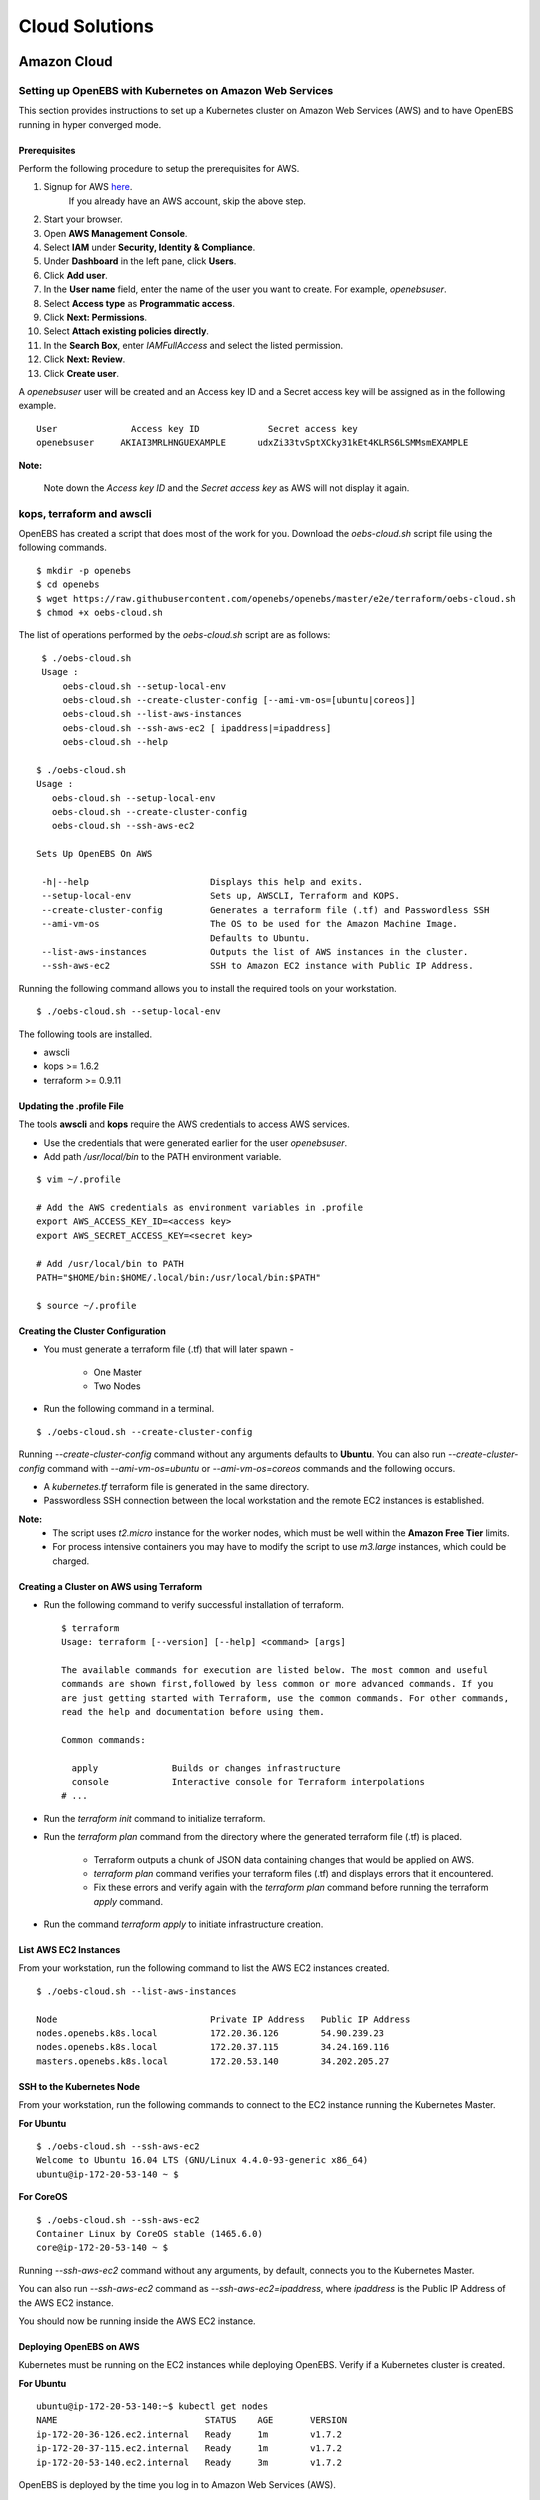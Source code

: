 .. _Setup:

.. _here: https://portal.aws.amazon.com/gp/aws/developer/registration/index.html

*****************
Cloud Solutions
*****************

Amazon Cloud
=============

Setting up OpenEBS with Kubernetes on Amazon Web Services
----------------------------------------------------------

This section provides instructions to set up a Kubernetes cluster on Amazon Web Services (AWS) and to have OpenEBS running in hyper converged mode.

Prerequisites
^^^^^^^^^^^^^
Perform the following procedure to setup the prerequisites for AWS.

1.  Signup for AWS `here`_.
      If you already have an AWS account, skip the above step.
2.  Start your browser.
3.  Open **AWS Management Console**.
4.  Select **IAM** under **Security, Identity & Compliance**.
5.  Under **Dashboard** in the left pane, click **Users**.
6.  Click **Add user**. 
7.  In the **User name** field, enter the name of the user you want to create. For example, *openebsuser*.
8.  Select **Access type** as **Programmatic access**.
9.  Click **Next: Permissions**.
10. Select **Attach existing policies directly**.
11. In the **Search Box**, enter *IAMFullAccess* and select the listed permission.
12. Click **Next: Review**.
13. Click **Create user**.

A *openebsuser* user will be created and an Access key ID and a Secret access key will be assigned as in the following example.
::

     User              Access key ID             Secret access key
     openebsuser     AKIAI3MRLHNGUEXAMPLE      udxZi33tvSptXCky31kEt4KLRS6LSMMsmEXAMPLE

**Note:**

 Note down the *Access key ID* and the *Secret access key* as AWS will not display it again.

kops, terraform and awscli
--------------------------
 
OpenEBS has created a script that does most of the work for you. Download the *oebs-cloud.sh* script file using the following commands.
::

    $ mkdir -p openebs
    $ cd openebs
    $ wget https://raw.githubusercontent.com/openebs/openebs/master/e2e/terraform/oebs-cloud.sh
    $ chmod +x oebs-cloud.sh

The list of operations performed by the *oebs-cloud.sh* script are as follows:
::

     $ ./oebs-cloud.sh
     Usage : 
         oebs-cloud.sh --setup-local-env
         oebs-cloud.sh --create-cluster-config [--ami-vm-os=[ubuntu|coreos]]
         oebs-cloud.sh --list-aws-instances
         oebs-cloud.sh --ssh-aws-ec2 [ ipaddress|=ipaddress]
         oebs-cloud.sh --help

    $ ./oebs-cloud.sh
    Usage : 
       oebs-cloud.sh --setup-local-env
       oebs-cloud.sh --create-cluster-config
       oebs-cloud.sh --ssh-aws-ec2

    Sets Up OpenEBS On AWS

     -h|--help                       Displays this help and exits.
     --setup-local-env               Sets up, AWSCLI, Terraform and KOPS.
     --create-cluster-config         Generates a terraform file (.tf) and Passwordless SSH
     --ami-vm-os                     The OS to be used for the Amazon Machine Image.
                                     Defaults to Ubuntu.
     --list-aws-instances            Outputs the list of AWS instances in the cluster.
     --ssh-aws-ec2                   SSH to Amazon EC2 instance with Public IP Address.

Running the following command allows you to install the required tools on your workstation.
::

    $ ./oebs-cloud.sh --setup-local-env

The following tools are installed.

* awscli
* kops >= 1.6.2
* terraform >= 0.9.11

Updating the .profile File
^^^^^^^^^^^^^^^^^^^^^^^^^^^^^

The tools **awscli** and **kops** require the AWS credentials to access AWS services.

* Use the credentials that were generated earlier for the user *openebsuser*.
* Add path */usr/local/bin* to the PATH environment variable.

::

    $ vim ~/.profile

    # Add the AWS credentials as environment variables in .profile
    export AWS_ACCESS_KEY_ID=<access key>
    export AWS_SECRET_ACCESS_KEY=<secret key>

    # Add /usr/local/bin to PATH
    PATH="$HOME/bin:$HOME/.local/bin:/usr/local/bin:$PATH"

    $ source ~/.profile

Creating the Cluster Configuration
^^^^^^^^^^^^^^^^^^^^^^^^^^^^^^^^^^^^^

* You must generate a terraform file (.tf) that will later spawn -

     * One Master
     * Two Nodes

* Run the following command in a terminal.

::

    $ ./oebs-cloud.sh --create-cluster-config

Running *--create-cluster-config* command without any arguments defaults to **Ubuntu**. You can also run *--create-cluster-config* command with *--ami-vm-os=ubuntu* or *--ami-vm-os=coreos* commands and the following occurs.  

* A *kubernetes.tf* terraform file is generated in the same directory.

* Passwordless SSH connection between the local workstation and the remote EC2 instances is established.

**Note:**
      - The script uses *t2.micro* instance for the worker nodes, which must be well within the **Amazon     Free Tier** limits.
      - For process intensive containers you may have to modify the script to use *m3.large* instances,      which could be charged.

Creating a Cluster on AWS using Terraform
^^^^^^^^^^^^^^^^^^^^^^^^^^^^^^^^^^^^^^^^^

* Run the following command to verify successful installation of terraform.

  ::

     $ terraform
     Usage: terraform [--version] [--help] <command> [args]

     The available commands for execution are listed below. The most common and useful 
     commands are shown first,followed by less common or more advanced commands. If you 
     are just getting started with Terraform, use the common commands. For other commands, 
     read the help and documentation before using them.

     Common commands: 

       apply              Builds or changes infrastructure
       console            Interactive console for Terraform interpolations
     # ...

* Run the *terraform init* command to initialize terraform.
* Run the *terraform plan* command from the directory where the generated terraform file (.tf) is placed.

    * Terraform outputs a chunk of JSON data containing changes that would be applied on AWS.
    * *terraform plan* command verifies your terraform files (.tf) and displays errors that it encountered.
    * Fix these errors and verify again with the *terraform plan* command before running the terraform *apply* command.
* Run the command *terraform apply* to initiate infrastructure creation.

List AWS EC2 Instances
^^^^^^^^^^^^^^^^^^^^^^
From your workstation, run the following command to list the AWS EC2 instances created.
::

   $ ./oebs-cloud.sh --list-aws-instances

   Node                             Private IP Address   Public IP Address    
   nodes.openebs.k8s.local          172.20.36.126        54.90.239.23         
   nodes.openebs.k8s.local          172.20.37.115        34.24.169.116       
   masters.openebs.k8s.local        172.20.53.140        34.202.205.27 


SSH to the Kubernetes Node
^^^^^^^^^^^^^^^^^^^^^^^^^^
From your workstation, run the following commands to connect to the EC2 instance running the Kubernetes Master.

**For Ubuntu**
::

  $ ./oebs-cloud.sh --ssh-aws-ec2
  Welcome to Ubuntu 16.04 LTS (GNU/Linux 4.4.0-93-generic x86_64)
  ubuntu@ip-172-20-53-140 ~ $

**For CoreOS**
::

  $ ./oebs-cloud.sh --ssh-aws-ec2
  Container Linux by CoreOS stable (1465.6.0)
  core@ip-172-20-53-140 ~ $

Running *--ssh-aws-ec2* command without any arguments, by default, connects you to the Kubernetes Master. 

You can also run *--ssh-aws-ec2* command as *--ssh-aws-ec2=ipaddress*, where *ipaddress* is the Public IP Address of the AWS EC2 instance.

You should now be running inside the AWS EC2 instance.

Deploying OpenEBS on AWS
^^^^^^^^^^^^^^^^^^^^^^^^^^ 
Kubernetes must be running on the EC2 instances while deploying OpenEBS. Verify if a Kubernetes cluster is created.

**For Ubuntu** 
::

     ubuntu@ip-172-20-53-140:~$ kubectl get nodes 
     NAME                            STATUS    AGE       VERSION 
     ip-172-20-36-126.ec2.internal   Ready     1m        v1.7.2 
     ip-172-20-37-115.ec2.internal   Ready     1m        v1.7.2 		 
     ip-172-20-53-140.ec2.internal   Ready     3m        v1.7.2 

OpenEBS is deployed by the time you log in to Amazon Web Services (AWS).
::

   ubuntu@ip-172-20-53-140:~$ kubectl get pods
   NAME                      READY     STATUS    RESTARTS   AGE
   maya-apiserver-h714w      1/1       Running   0          12m
   openebs-provisioner-5e6ij 1/1       Running   0          9m

**For CoreOS**
::

    core@ip-172-20-53-140:~$ kubectl get nodes 
    NAME                            STATUS    AGE       VERSION 
    ip-172-20-36-126.ec2.internal   Ready     1m        v1.7.2 
    ip-172-20-37-115.ec2.internal   Ready     1m        v1.7.2 
    ip-172-20-53-140.ec2.internal   Ready     3m        v1.7.2

OpenEBS is deployed by the time you log in to Amazon Web Services (AWS).
::

    core@ip-172-20-53-140:~$ kubectl get pods
    NAME                      READY     STATUS    RESTARTS   AGE
    maya-apiserver-h714w      1/1       Running   0          12m
    openebs-provisioner-5e6ij 1/1       Running   0          9m


Google Cloud
=============
Setting up OpenEBS with Kubernetes on Google Container Engine
--------------------------------------------------------------
This section, provides detailed instructions on how to setup and use OpenEBS in Google Container Enginer (GKE). This section uses a three node container cluster.

1. Preparing your Container Cluster

You can either use an existing container cluster or create a new one. 
To create a new cluster, go to **Google Cloud Platform** -> **Container Engine** -> **Create Container Cluster**. 

Minimum requirements for container cluster are as follows:

* Machine Type - (Minimum 2 vCPUs)
* Node Image - (container-vm)
* Size - (Minimum 3)
* Cluster Version - (1.6.4+)

**Note:**

The example commands below were run on a container cluster *demo-openebs03* in zone *us-central1-a* with project unique ID *strong-eon-153112*. When you copy paste the command, ensure that you use the details from your project.

You can either use an existing container cluster or create a new one. To create a new cluster, go to **Google Cloud Platform** -> **Container Engine** -> **Create Container Cluster** for example, *demo-openebs03*. 

Add iSCSI Support
------------------

Go to **Google Cloud Platform** -> **Compute Engine** -> **VM instances** to install open-iscsi package. OpenEBS uses iSCSI to connect to the block volumes. The nodes displayed are Compute Engine VMs, and you can see them in the console. The display is similar to the following screen.
 
 .. image:: ../_static/compute_engine_vms.png


Select one of the SSH nodes displayed in the cluster and click **Google Cloud Shell** and run the following commands.
::

    sudo apt-get update
    sudo apt-get install open-iscsi
    sudo service open-iscsi restart

Verify that iSCSI is configured
^^^^^^^^^^^^^^^^^^^^^^^^^^^^^^^

Check that initiator name is configured and iSCSI service is running using the following commands.
::

    sudo cat /etc/iscsi/initiatorname.iscsi
    sudo service open-iscsi status

2. Run OpenEBS Operator through Google Cloud Shell

Download the latest OpenEBS Operator files using the following commands.
::

    git clone https://github.com/openebs/openebs.git
    cd openebs/k8s

Setup the kubectl to run in admin context. See `Appendix`_ below for creating an administration context in Google Cloud Platform (GCP. The following commands will prompt you for username and password. Provide username as *admin*. Password for the admin can be obtained from **Google Cloud Platform** -> **Container Engine** -> **(cluster)** -> **Show Credentials**
::

    kubectl config use-context demo-openebs03
    kubectl apply -f openebs-operator.yaml
    kubectl config use-context gke_strong-eon-153112_us-central1-a_demo-openebs03

Add OpenEBS related storage classes, that can then be used by developers and applications using the following command.
::

    kubectl apply -f openebs-storageclasses.yaml

**Note:**

The persistent storage is carved out from the space available on the nodes (default host directory : */var/openebs*). Development is in progress to provide administrator with additional options of consuming the storage (as outlined in *openebs-config.yaml*). These are slated to work hand-in-hand with the local storage manager of Kubernetes that is due in Kubernetes 1.7/1.8.

3. Running Stateful Workloads with OpenEBS Storage

To use OpenEBS as persistent storage for your stateful workloads, set the storage class in the Persistent Volume Claim (PVC) to the OpenEBS storage class.

Get the list of storage classes using the following command. Choose the storage class that best suits your application.
::

    kubectl get sc

Some sample YAML files for stateful workloads using OpenEBS are provided in the `openebs/k8s/demo`_
        
  .. _openebs/k8s/demo: https://github.com/openebs/openebs/tree/master/k8s/demo

The *kubectl apply -f demo/jupyter/demo-jupyter-openebs.yaml* command creates the following, which can be verified using the corresponding kubectl commands.

* Launch a Jupyter Server, with the specified notebook file from github (kubectl get deployments)
* Create an OpenEBS Volume and mounts to the Jupyter Server Pod (/mnt/data) (kubectl get pvc) (kubectl get pv) (kubectl get pods)
* Expose the Jupyter Server to external world via the http://NodeIP:32424 (NodeIP is any of the nodes external IP) (kubectl get pods)

**Note:** To access the Jupyter Server over the internet, set the firewall rules to allow traffic on port 32424 in you GCP / Networking / Firewalls.

Appendix
--------

Setting Kubernetes Cluster Administration Context
^^^^^^^^^^^^^^^^^^^^^^^^^^^^^^^^^^^^^^^^^^^^^^^^^

To create or modify service accounts and grant privileges, kubectl must be run with Administration privileges. The following procedure helps you setup and use the administration context for Google Container Engine through the Google Cloud Shell.

1. Initialize credentials to allow kubectl to execute commands on the container cluster.
::

    gcloud container clusters list
    gcloud container clusters get-credentials demo-openebs03 --zone us-central1-a

2. Setup the administration context.

* Access the credentails from **Google Cloud Platform** -> **Container Engine** -> **(cluster)** -> **Show Credentials**.
* Save the *Cluster CA Certificate* to *~/.kube/admin.key*.
* Create a administration configuration context from the configuration shell using the following commands.

::

    gcloud container clusters list
    kubectl config set-context demo-openebs03 --cluster=gke_strong-eon-153112_us-central1-a_demo-openebs03 --user=cluster-a
